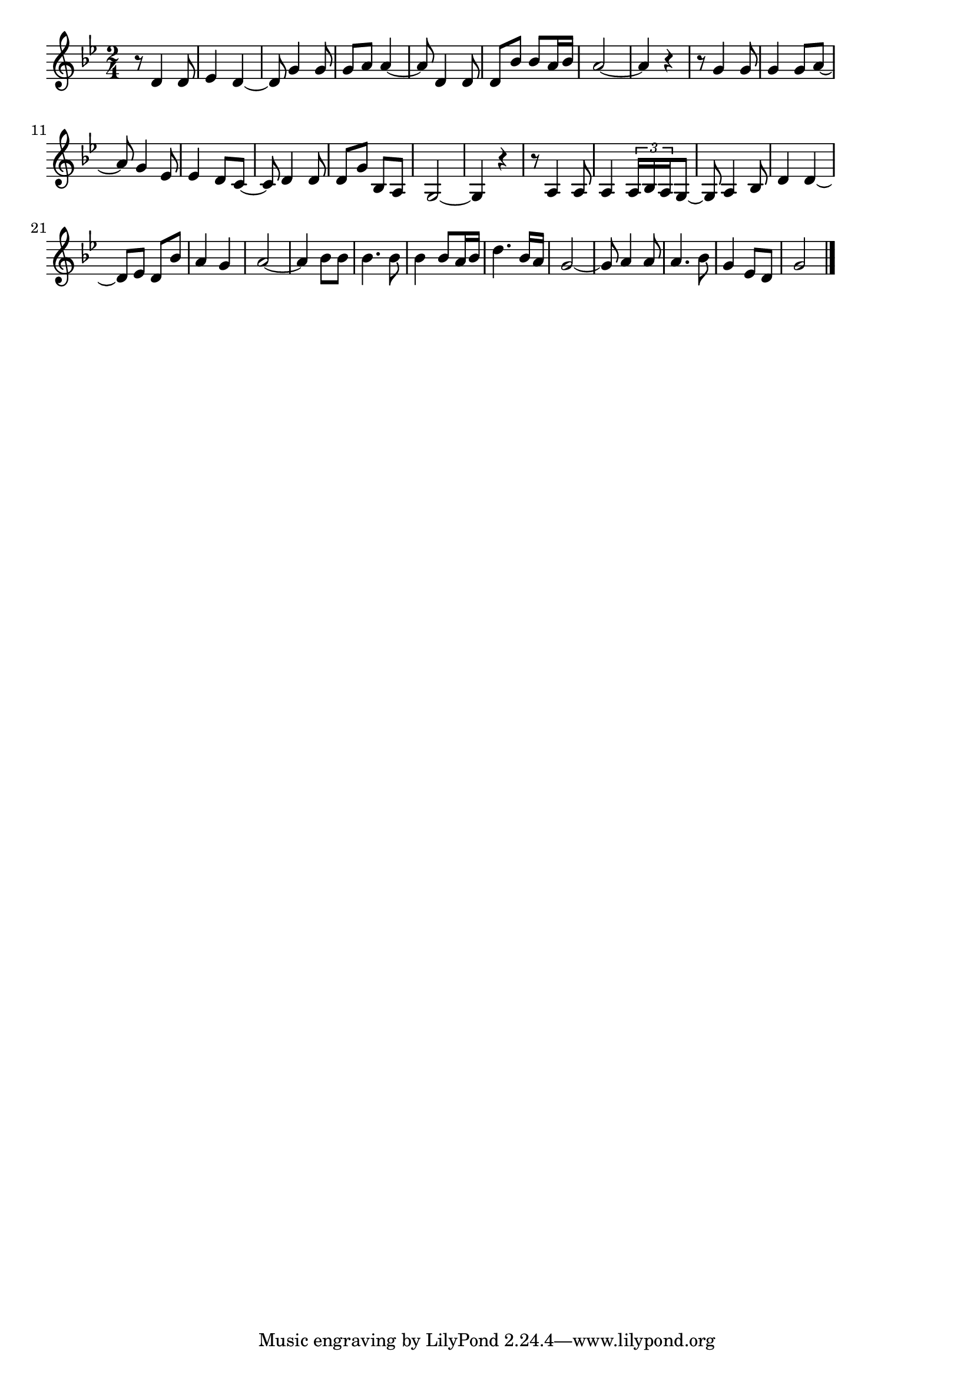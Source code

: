 \version "2.18.2"

% 別れ船(なごりつきないはてしない)
% \index{わかれぶね@別れ船(なごりつきないはてしない)}

\score {

\layout {
line-width = #170
indent = 0\mm
}

\relative c' {
\key bes \major
\time 2/4
\set Score.tempoHideNote = ##t
\tempo 4=120
\numericTimeSignature

r8 d4 d8 |
es4 d~ |
d8 g4 g8 |
g8 a a4~ |
a8 d,4 d8 |
d bes' bes a16 bes |
a2~ |
a4 r |
r8 g4 g8 |
g4 g8 a~ |
a g4 es8 |
es4 d8 c~ |
c d4 d8 |
d g bes, a |
g2~ g4 r |
r8 a4 a8 |
a4 \tuplet3/2{a16 bes a} g8~ |
g a4 bes8 |
d4 d~ |
d8 es d bes'|
a4 g |
a2~ |
a4 bes8 bes |
bes4. bes8 |
bes4 bes8 a16 bes |
d4. bes16 a |
g2~ |
g8 a4 a8 |
a4. bes8 |
g4 es8 d |
g2 |



\bar "|."
}

\midi {}

}